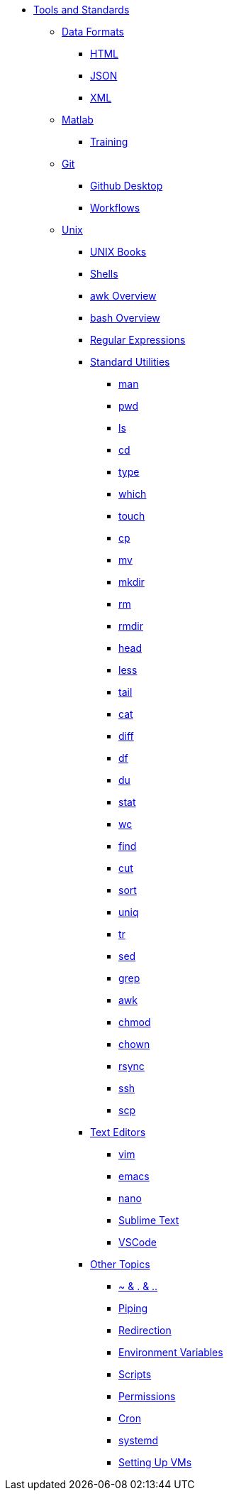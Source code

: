 * xref:introduction-tools-standards.adoc[Tools and Standards]

** xref:data-formats/introduction-data-formats.adoc[Data Formats]
*** xref:data-formats/html.adoc[HTML]
*** xref:data-formats/json.adoc[JSON]
*** xref:data-formats/xml.adoc[XML]

** xref:matlab/introduction-matlab.adoc[Matlab]
*** xref:matlab/training.adoc[Training]

** xref:git/introduction-git.adoc[Git]
*** xref:git/github-desktop.adoc[Github Desktop]
*** xref:git/workflows.adoc[Workflows]

** xref:unix/introduction-unix.adoc[Unix]
*** xref:unix-books.adoc[UNIX Books]
*** xref:unix/shells.adoc[Shells]
*** xref:unix/awk-overview.adoc[awk Overview]
*** xref:unix/bash-overview.adoc[bash Overview]
*** xref:unix/regex.adoc[Regular Expressions]


*** xref:standard-utilities/standard-utilities.adoc[Standard Utilities]
**** xref:standard-utilities/man.adoc[man]
**** xref:standard-utilities/pwd.adoc[pwd]
**** xref:standard-utilities/ls.adoc[ls]
**** xref:standard-utilities/cd.adoc[cd]
**** xref:standard-utilities/type.adoc[type]
**** xref:standard-utilities/which.adoc[which]
**** xref:standard-utilities/touch.adoc[touch]
**** xref:standard-utilities/cp.adoc[cp]
**** xref:standard-utilities/mv.adoc[mv]
**** xref:standard-utilities/mkdir.adoc[mkdir]
**** xref:standard-utilities/rm.adoc[rm]
**** xref:standard-utilities/rmdir.adoc[rmdir]
**** xref:standard-utilities/head.adoc[head]
**** xref:standard-utilities/less.adoc[less]
**** xref:standard-utilities/tail.adoc[tail]
**** xref:standard-utilities/cat.adoc[cat]
**** xref:standard-utilities/diff.adoc[diff]
**** xref:standard-utilities/df.adoc[df]
**** xref:standard-utilities/du.adoc[du]
**** xref:standard-utilities/stat.adoc[stat]
**** xref:standard-utilities/wc.adoc[wc]
**** xref:standard-utilities/find.adoc[find]
**** xref:standard-utilities/cut.adoc[cut]
**** xref:standard-utilities/sort.adoc[sort]
**** xref:standard-utilities/uniq.adoc[uniq]
**** xref:standard-utilities/tr.adoc[tr]
**** xref:standard-utilities/sed.adoc[sed]
**** xref:standard-utilities/grep.adoc[grep]
**** xref:standard-utilities/awk.adoc[awk]
**** xref:standard-utilities/chmod.adoc[chmod]
**** xref:standard-utilities/chown.adoc[chown]
**** xref:standard-utilities/rsync.adoc[rsync]
**** xref:standard-utilities/ssh.adoc[ssh]
**** xref:standard-utilities/scp.adoc[scp]

*** xref:text-editors/text-editors.adoc[Text Editors]
**** xref:text-editors/vim.adoc[vim]
**** xref:text-editors/emacs.adoc[emacs]
**** xref:text-editors/nano.adoc[nano]
**** xref:text-editors/sublime-text.adoc[Sublime Text]
**** xref:text-editors/vscode.adoc[VSCode]

*** xref:other-topics/other-topics.adoc[Other Topics]
**** xref:other-topics/special-symbols.adoc[~ & . & ..]
**** xref:other-topics/piping.adoc[Piping]
**** xref:other-topics/redirection.adoc[Redirection]
**** xref:other-topics/environment-variables.adoc[Environment Variables]
**** xref:other-topics/scripts.adoc[Scripts]
**** xref:other-topics/permissions.adoc[Permissions]
**** xref:other-topics/cron.adoc[Cron]
**** xref:other-topics/systemd.adoc[systemd]
**** xref:other-topics/vm-setup.adoc[Setting Up VMs]